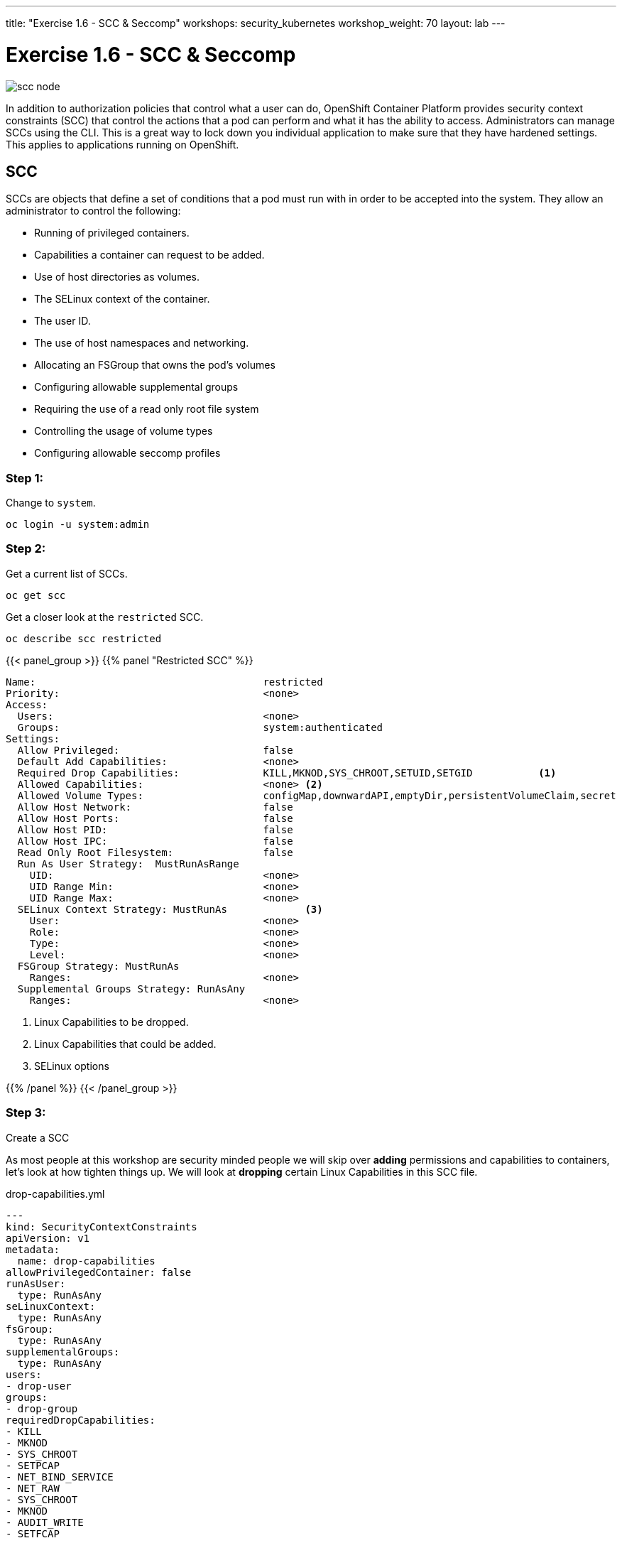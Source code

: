 ---
title: "Exercise 1.6 - SCC & Seccomp"
workshops: security_kubernetes
workshop_weight: 70
layout: lab
---

:icons: font
:source-highlighter: highlight.js
:source-language: bash
:imagesdir: /workshops/security_kubernetes/images

= Exercise 1.6 - SCC & Seccomp

image::scc-node.png[]

In addition to authorization policies that control what a user can do, OpenShift Container Platform provides security context constraints (SCC) that control the actions that a pod can perform and what it has the ability to access. Administrators can manage SCCs using the CLI. This is a great way to lock down you individual application to make sure that they have hardened settings. This applies to applications running on OpenShift.

== SCC

SCCs are objects that define a set of conditions that a pod must run with in
order to be accepted into the system. They allow an administrator to control
the following:

- Running of privileged containers.
- Capabilities a container can request to be added.
- Use of host directories as volumes.
- The SELinux context of the container.
- The user ID.
- The use of host namespaces and networking.
- Allocating an FSGroup that owns the pod’s volumes
- Configuring allowable supplemental groups
- Requiring the use of a read only root file system
- Controlling the usage of volume types
- Configuring allowable seccomp profiles


=== Step 1:

Change to `system`.

[source,bash]
----
oc login -u system:admin
----

=== Step 2:

Get a current list of SCCs.

[source,bash]
----
oc get scc
----

Get a closer look at the `restricted` SCC.

[source,bash]
----
oc describe scc restricted
----

{{< panel_group >}}
{{% panel "Restricted SCC" %}}

:icons: font

[source,bash]
----
Name:                                      restricted
Priority:                                  <none>
Access:
  Users:                                   <none>
  Groups:                                  system:authenticated
Settings:
  Allow Privileged:                        false
  Default Add Capabilities:                <none>
  Required Drop Capabilities:              KILL,MKNOD,SYS_CHROOT,SETUID,SETGID           <1>
  Allowed Capabilities:                    <none> <2>
  Allowed Volume Types:                    configMap,downwardAPI,emptyDir,persistentVolumeClaim,secret
  Allow Host Network:                      false
  Allow Host Ports:                        false
  Allow Host PID:                          false
  Allow Host IPC:                          false
  Read Only Root Filesystem:               false
  Run As User Strategy:  MustRunAsRange
    UID:                                   <none>
    UID Range Min:                         <none>
    UID Range Max:                         <none>
  SELinux Context Strategy: MustRunAs             <3>
    User:                                  <none>
    Role:                                  <none>
    Type:                                  <none>
    Level:                                 <none>
  FSGroup Strategy: MustRunAs
    Ranges:                                <none>
  Supplemental Groups Strategy: RunAsAny
    Ranges:                                <none>
----

<1> Linux Capabilities to be dropped.
<2> Linux Capabilities that could be added.
<3> SELinux options

{{% /panel %}}
{{< /panel_group >}}

=== Step 3:

Create a SCC

As most people at this workshop are security minded people we will skip over
*adding* permissions and capabilities to containers, let's look at how tighten
things up. We will look at *dropping* certain Linux Capabilities in this SCC
file.

.drop-capabilities.yml
[source,bash]
----
---
kind: SecurityContextConstraints
apiVersion: v1
metadata:
  name: drop-capabilities
allowPrivilegedContainer: false
runAsUser:
  type: RunAsAny
seLinuxContext:
  type: RunAsAny
fsGroup:
  type: RunAsAny
supplementalGroups:
  type: RunAsAny
users:
- drop-user
groups:
- drop-group
requiredDropCapabilities:
- KILL
- MKNOD
- SYS_CHROOT
- SETPCAP
- NET_BIND_SERVICE
- NET_RAW
- SYS_CHROOT
- MKNOD
- AUDIT_WRITE
- SETFCAP
----

[NOTE]
Copy the text above. Type `vim drop-capabilities.yml`, Press `i` for
Insert, then cut and paste `control + v`, then escape and write the file `esc`,
`:wq`.

[source,bash]
----
oc create -f drop-capabilities.yml
----

=== Step 4: Add SCC to a service account

Create `Service Account`

.create service account
https://en.wikipedia.org/wiki/Public_Security_Section_9[Section9]
[source,bash]
----
oc create serviceaccount section9
----

Describe service account

[source,bash]
----
oc describe serviceaccount section9
----

Add to service account

.add the policy `drop-capabilities.yml` to the service account
[source,bash]
----
oc adm policy add-scc-to-user drop-capabilities system:serviceaccount:sso:section9
----

Now lets view the policy again and see that our service account was added.

[source,bash]
----
oc describe scc drop-capabilities
----

{{< panel_group >}}
{{% panel "drop-capabilities result" %}}

:icons: font

[source,bash]
----
Name:                                     drop-capabilities
Priority:                                 <none>
Access:
  Users:                                  dc17-user,system:serviceaccount:sso:section9
  Groups:                                 dc17-group
Settings:
  Allow Privileged:                       false
  Default Add Capabilities:               <none>
  Required Drop Capabilities:             KILL,MKNOD,SYS_CHROOT,SETPCAP,NET_BIND_SERVICE,NET_RAW,SYS_CHROOT,MKNOD,AUDIT_WRITE,SETFCAP  <1>
  Allowed Capabilities:                   <none>                                                 <2>
  Allowed Volume Types:                   awsElasticBlockStore,azureDisk,azureFile,cephFS,cinder,configMap,downwardAPI,emptyDir,fc,flexVolume,flocker,gcePersistentDisk,gitRepo,glusterfs,iscsi,nfs,persistentVolumeClaim,photonPersistentDisk,quobyte,rbd,secret,vsphere
  Allow Host Network:                     false
  Allow Host Ports:                       false
  Allow Host PID:                         false
  Allow Host IPC:                         false
  Read Only Root Filesystem:              false
  Run As User Strategy: RunAsAny
    UID:                                  <none>
    UID Range Min:                        <none>
    UID Range Max:                        <none>
  SELinux Context Strategy: RunAsAny
    User:                                 <none>
    Role:                                 <none>
    Type:                                 <none>
    Level:                                <none>
  FSGroup Strategy: RunAsAny
    Ranges:                               <none>
  Supplemental Groups Strategy: RunAsAny
    Ranges:                               <none>
----

<1> Linux Capabilities to be dropped.
<2> Linux Capabilities are allowed, currently none.


{{% /panel %}}
{{< /panel_group >}}

== Seccomp

Seccomp (secure computing mode) is used to restrict the set of system calls applications can make, allowing cluster administrators greater control over the security of workloads running in OpenShift Container Platform. Seccomp is applied at the individual host level. The ability to lock down certain hosts in a cluster can help to make you architecture more secure by running untrusted code or internet facing servers in a more restricted mannor than the rest of the nodes in the cluster.

image::seccomp-int.png[]

Seccomp support is achieved via two annotations in the pod configuration:

- seccomp.security.alpha.kubernetes.io/pod: profile applies to all containers
in the pod that do not override
- container.seccomp.security.alpha.kubernetes.io/<container_name>:
container-specific profile override

Applications use `seccomp` to restrict the set of system calls they can make.
Recently, container runtimes have begun adding features to allow the runtime to
interact with `seccomp` on behalf of the application, which eliminates the need
for applications to link against `libseccomp` directly. Adding support in the
Kubernetes API for describing `seccomp` `profiles` will allow administrators
greater control over the security of workloads running in Kubernetes.

The systemd seccomp facility is based on a whitelist of system calls that can
be made, rather than a full filter specification.

{{% alert warning %}}
Containers are run with unconfined seccomp settings by default.
{{% /alert %}}

.check to see if seccomp is enabled
[source,bash]
----
cat /boot/config-`uname -r` | grep CONFIG_SECCOMP=
----

=== Pod & Container Configurations

Seccomp support is achieved via two metadata annotations in the pod configuration:

[source,bash]
----
annotations:
  seccomp.security.alpha.kubernetes.io/pod                          <1>
----

[source,bash]
----
annotations:
  container.seccomp.security.alpha.kubernetes.io/<container_name>   <2>
----

<1> profile applies to all containers in the pod that do not override
<2> container-specific profile override

=== Policy Examples:


==== Unconfined profile

Here's an example of a pod that uses the unconfined profile:

.unconfined
[source,bash]
----
apiVersion: v1
kind: Pod
metadata:
  name: trustworthy-pod
  annotations:
    seccomp.security.alpha.kubernetes.io/pod: unconfined <1>
spec:
  containers:
    - name: trustworthy-container
      image: sotrustworthy:latest
----

<1> Use Kubernetes Pods metadata lables to define the Seccomp profile. This one is using a unconfined profile.

==== Custom restrictive profile

Here's an example of a Pod that uses a profile called `example-explorer-profile`. This is a sample program that only can set permissions on files and move them to diffrent locations.

.custom restricted
[source,bash]
----
apiVersion: v1
kind: Pod
metadata:
  name: explorer
  annotations:
    container.seccomp.security.alpha.kubernetes.io/explorer: localhost/example-explorer-profile  <1>
spec:
  containers:
    - name: explorer
      image: gcr.io/google_containers/explorer:1.0
      args: ["-port=8080"]
      ports:
        - containerPort: 8080
          protocol: TCP
      volumeMounts:
        - mountPath: "/mount/test-volume"
          name: test-volume
  volumes:
    - name: test-volume
      emptyDir: {}
----


<1> This refers to a custom file policy that resides on the localhost and will apply `syscall` restrictions to the Pod/containers via `Secccomp`.


=== Default Docker Seccomp Profile

{{< panel_group >}}
{{% panel "Default Docker Seccomp Profile" %}}

[source,bash]
----
{
  "defaultAction": "SCMP_ACT_ERRNO",
  "archMap": [
    {
      "architecture": "SCMP_ARCH_X86_64",
      "subArchitectures": [
        "SCMP_ARCH_X86",
        "SCMP_ARCH_X32"
      ]
    },
    {
      "architecture": "SCMP_ARCH_AARCH64",
      "subArchitectures": [
        "SCMP_ARCH_ARM"
      ]
    },
    {
      "architecture": "SCMP_ARCH_MIPS64",
      "subArchitectures": [
        "SCMP_ARCH_MIPS",
        "SCMP_ARCH_MIPS64N32"
      ]
    },
    {
      "architecture": "SCMP_ARCH_MIPS64N32",
      "subArchitectures": [
        "SCMP_ARCH_MIPS",
        "SCMP_ARCH_MIPS64"
      ]
    },
    {
      "architecture": "SCMP_ARCH_MIPSEL64",
      "subArchitectures": [
        "SCMP_ARCH_MIPSEL",
        "SCMP_ARCH_MIPSEL64N32"
      ]
    },
    {
      "architecture": "SCMP_ARCH_MIPSEL64N32",
      "subArchitectures": [
        "SCMP_ARCH_MIPSEL",
        "SCMP_ARCH_MIPSEL64"
      ]
    },
    {
      "architecture": "SCMP_ARCH_S390X",
      "subArchitectures": [
        "SCMP_ARCH_S390"
      ]
    }
  ],
  "syscalls": [
    {
      "names": [
        "accept",
        "accept4",
        "access",
        "adjtimex",
        "alarm",
        "alarm",
        "bind",
        "brk",
        "capget",
        "capset",
        "chdir",
        "chmod",
        "chown",
        "chown32",
        "clock_getres",
        "clock_gettime",
        "clock_nanosleep",
        "close",
        "connect",
        "copy_file_range",
        "creat",
        "dup",
        "dup2",
        "dup3",
        "epoll_create",
        "epoll_create1",
        "epoll_ctl",
        "epoll_ctl_old",
        "epoll_pwait",
        "epoll_wait",
        "epoll_wait_old",
        "eventfd",
        "eventfd2",
        "execve",
        "execveat",
        "exit",
        "exit_group",
        "faccessat",
        "fadvise64",
        "fadvise64_64",
        "fallocate",
        "fanotify_mark",
        "fchdir",
        "fchmod",
        "fchmodat",
        "fchown",
        "fchown32",
        "fchownat",
        "fcntl",
        "fcntl64",
        "fdatasync",
        "fgetxattr",
        "flistxattr",
        "flock",
        "fork",
        "fremovexattr",
        "fsetxattr",
        "fstat",
        "fstat64",
        "fstatat64",
        "fstatfs",
        "fstatfs64",
        "fsync",
        "ftruncate",
        "ftruncate64",
        "futex",
        "futimesat",
        "getcpu",
        "getcwd",
        "getdents",
        "getdents64",
        "getegid",
        "getegid32",
        "geteuid",
        "geteuid32",
        "getgid",
        "getgid32",
        "getgroups",
        "getgroups32",
        "getitimer",
        "getpeername",
        "getpgid",
        "getpgrp",
        "getpid",
        "getppid",
        "getpriority",
        "getrandom",
        "getresgid",
        "getresgid32",
        "getresuid",
        "getresuid32",
        "getrlimit",
        "get_robust_list",
        "getrusage",
        "getsid",
        "getsockname",
        "getsockopt",
        "get_thread_area",
        "gettid",
        "gettimeofday",
        "getuid",
        "getuid32",
        "getxattr",
        "inotify_add_watch",
        "inotify_init",
        "inotify_init1",
        "inotify_rm_watch",
        "io_cancel",
        "ioctl",
        "io_destroy",
        "io_getevents",
        "ioprio_get",
        "ioprio_set",
        "io_setup",
        "io_submit",
        "ipc",
        "kill",
        "lchown",
        "lchown32",
        "lgetxattr",
        "link",
        "linkat",
        "listen",
        "listxattr",
        "llistxattr",
        "_llseek",
        "lremovexattr",
        "lseek",
        "lsetxattr",
        "lstat",
        "lstat64",
        "madvise",
        "memfd_create",
        "mincore",
        "mkdir",
        "mkdirat",
        "mknod",
        "mknodat",
        "mlock",
        "mlock2",
        "mlockall",
        "mmap",
        "mmap2",
        "mprotect",
        "mq_getsetattr",
        "mq_notify",
        "mq_open",
        "mq_timedreceive",
        "mq_timedsend",
        "mq_unlink",
        "mremap",
        "msgctl",
        "msgget",
        "msgrcv",
        "msgsnd",
        "msync",
        "munlock",
        "munlockall",
        "munmap",
        "nanosleep",
        "newfstatat",
        "_newselect",
        "open",
        "openat",
        "pause",
        "pipe",
        "pipe2",
        "poll",
        "ppoll",
        "prctl",
        "pread64",
        "preadv",
        "preadv2",
        "prlimit64",
        "pselect6",
        "pwrite64",
        "pwritev",
        "pwritev2",
        "read",
        "readahead",
        "readlink",
        "readlinkat",
        "readv",
        "recv",
        "recvfrom",
        "recvmmsg",
        "recvmsg",
        "remap_file_pages",
        "removexattr",
        "rename",
        "renameat",
        "renameat2",
        "restart_syscall",
        "rmdir",
        "rt_sigaction",
        "rt_sigpending",
        "rt_sigprocmask",
        "rt_sigqueueinfo",
        "rt_sigreturn",
        "rt_sigsuspend",
        "rt_sigtimedwait",
        "rt_tgsigqueueinfo",
        "sched_getaffinity",
        "sched_getattr",
        "sched_getparam",
        "sched_get_priority_max",
        "sched_get_priority_min",
        "sched_getscheduler",
        "sched_rr_get_interval",
        "sched_setaffinity",
        "sched_setattr",
        "sched_setparam",
        "sched_setscheduler",
        "sched_yield",
        "seccomp",
        "select",
        "semctl",
        "semget",
        "semop",
        "semtimedop",
        "send",
        "sendfile",
        "sendfile64",
        "sendmmsg",
        "sendmsg",
        "sendto",
        "setfsgid",
        "setfsgid32",
        "setfsuid",
        "setfsuid32",
        "setgid",
        "setgid32",
        "setgroups",
        "setgroups32",
        "setitimer",
        "setpgid",
        "setpriority",
        "setregid",
        "setregid32",
        "setresgid",
        "setresgid32",
        "setresuid",
        "setresuid32",
        "setreuid",
        "setreuid32",
        "setrlimit",
        "set_robust_list",
        "setsid",
        "setsockopt",
        "set_thread_area",
        "set_tid_address",
        "setuid",
        "setuid32",
        "setxattr",
        "shmat",
        "shmctl",
        "shmdt",
        "shmget",
        "shutdown",
        "sigaltstack",
        "signalfd",
        "signalfd4",
        "sigreturn",
        "socket",
        "socketcall",
        "socketpair",
        "splice",
        "stat",
        "stat64",
        "statfs",
        "statfs64",
        "symlink",
        "symlinkat",
        "sync",
        "sync_file_range",
        "syncfs",
        "sysinfo",
        "syslog",
        "tee",
        "tgkill",
        "time",
        "timer_create",
        "timer_delete",
        "timerfd_create",
        "timerfd_gettime",
        "timerfd_settime",
        "timer_getoverrun",
        "timer_gettime",
        "timer_settime",
        "times",
        "tkill",
        "truncate",
        "truncate64",
        "ugetrlimit",
        "umask",
        "uname",
        "unlink",
        "unlinkat",
        "utime",
        "utimensat",
        "utimes",
        "vfork",
        "vmsplice",
        "wait4",
        "waitid",
        "waitpid",
        "write",
        "writev"
      ],
      "action": "SCMP_ACT_ALLOW",
      "args": [],
      "comment": "",
      "includes": {},
      "excludes": {}
    },
    {
      "names": [
        "personality"
      ],
      "action": "SCMP_ACT_ALLOW",
      "args": [
        {
          "index": 0,
          "value": 0,
          "valueTwo": 0,
          "op": "SCMP_CMP_EQ"
        }
      ],
      "comment": "",
      "includes": {},
      "excludes": {}
    },
    {
      "names": [
        "personality"
      ],
      "action": "SCMP_ACT_ALLOW",
      "args": [
        {
          "index": 0,
          "value": 8,
          "valueTwo": 0,
          "op": "SCMP_CMP_EQ"
        }
      ],
      "comment": "",
      "includes": {},
      "excludes": {}
    },
    {
      "names": [
        "personality"
      ],
      "action": "SCMP_ACT_ALLOW",
      "args": [
        {
          "index": 0,
          "value": 131072,
          "valueTwo": 0,
          "op": "SCMP_CMP_EQ"
        }
      ],
      "comment": "",
      "includes": {},
      "excludes": {}
    },
    {
      "names": [
        "personality"
      ],
      "action": "SCMP_ACT_ALLOW",
      "args": [
        {
          "index": 0,
          "value": 131080,
          "valueTwo": 0,
          "op": "SCMP_CMP_EQ"
        }
      ],
      "comment": "",
      "includes": {},
      "excludes": {}
    },
    {
      "names": [
        "personality"
      ],
      "action": "SCMP_ACT_ALLOW",
      "args": [
        {
          "index": 0,
          "value": 4294967295,
          "valueTwo": 0,
          "op": "SCMP_CMP_EQ"
        }
      ],
      "comment": "",
      "includes": {},
      "excludes": {}
    },
    {
      "names": [
        "sync_file_range2"
      ],
      "action": "SCMP_ACT_ALLOW",
      "args": [],
      "comment": "",
      "includes": {
        "arches": [
          "ppc64le"
        ]
      },
      "excludes": {}
    },
    {
      "names": [
        "arm_fadvise64_64",
        "arm_sync_file_range",
        "sync_file_range2",
        "breakpoint",
        "cacheflush",
        "set_tls"
      ],
      "action": "SCMP_ACT_ALLOW",
      "args": [],
      "comment": "",
      "includes": {
        "arches": [
          "arm",
          "arm64"
        ]
      },
      "excludes": {}
    },
    {
      "names": [
        "arch_prctl"
      ],
      "action": "SCMP_ACT_ALLOW",
      "args": [],
      "comment": "",
      "includes": {
        "arches": [
          "amd64",
          "x32"
        ]
      },
      "excludes": {}
    },
    {
      "names": [
        "modify_ldt"
      ],
      "action": "SCMP_ACT_ALLOW",
      "args": [],
      "comment": "",
      "includes": {
        "arches": [
          "amd64",
          "x32",
          "x86"
        ]
      },
      "excludes": {}
    },
    {
      "names": [
        "s390_pci_mmio_read",
        "s390_pci_mmio_write",
        "s390_runtime_instr"
      ],
      "action": "SCMP_ACT_ALLOW",
      "args": [],
      "comment": "",
      "includes": {
        "arches": [
          "s390",
          "s390x"
        ]
      },
      "excludes": {}
    },
    {
      "names": [
        "open_by_handle_at"
      ],
      "action": "SCMP_ACT_ALLOW",
      "args": [],
      "comment": "",
      "includes": {
        "caps": [
          "CAP_DAC_READ_SEARCH"
        ]
      },
      "excludes": {}
    },
    {
      "names": [
        "bpf",
        "clone",
        "fanotify_init",
        "lookup_dcookie",
        "mount",
        "name_to_handle_at",
        "perf_event_open",
        "setdomainname",
        "sethostname",
        "setns",
        "umount",
        "umount2",
        "unshare"
      ],
      "action": "SCMP_ACT_ALLOW",
      "args": [],
      "comment": "",
      "includes": {
        "caps": [
          "CAP_SYS_ADMIN"
        ]
      },
      "excludes": {}
    },
    {
      "names": [
        "clone"
      ],
      "action": "SCMP_ACT_ALLOW",
      "args": [
        {
          "index": 0,
          "value": 2080505856,
          "valueTwo": 0,
          "op": "SCMP_CMP_MASKED_EQ"
        }
      ],
      "comment": "",
      "includes": {},
      "excludes": {
        "caps": [
          "CAP_SYS_ADMIN"
        ],
        "arches": [
          "s390",
          "s390x"
        ]
      }
    },
    {
      "names": [
        "clone"
      ],
      "action": "SCMP_ACT_ALLOW",
      "args": [
        {
          "index": 1,
          "value": 2080505856,
          "valueTwo": 0,
          "op": "SCMP_CMP_MASKED_EQ"
        }
      ],
      "comment": "s390 parameter ordering for clone is different",
      "includes": {
        "arches": [
          "s390",
          "s390x"
        ]
      },
      "excludes": {
        "caps": [
          "CAP_SYS_ADMIN"
        ]
      }
    },
    {
      "names": [
        "reboot"
      ],
      "action": "SCMP_ACT_ALLOW",
      "args": [],
      "comment": "",
      "includes": {
        "caps": [
          "CAP_SYS_BOOT"
        ]
      },
      "excludes": {}
    },
    {
      "names": [
        "chroot"
      ],
      "action": "SCMP_ACT_ALLOW",
      "args": [],
      "comment": "",
      "includes": {
        "caps": [
          "CAP_SYS_CHROOT"
        ]
      },
      "excludes": {}
    },
    {
      "names": [
        "delete_module",
        "init_module",
        "finit_module",
        "query_module"
      ],
      "action": "SCMP_ACT_ALLOW",
      "args": [],
      "comment": "",
      "includes": {
        "caps": [
          "CAP_SYS_MODULE"
        ]
      },
      "excludes": {}
    },
    {
      "names": [
        "acct"
      ],
      "action": "SCMP_ACT_ALLOW",
      "args": [],
      "comment": "",
      "includes": {
        "caps": [
          "CAP_SYS_PACCT"
        ]
      },
      "excludes": {}
    },
    {
      "names": [
        "kcmp",
        "process_vm_readv",
        "process_vm_writev",
        "ptrace"
      ],
      "action": "SCMP_ACT_ALLOW",
      "args": [],
      "comment": "",
      "includes": {
        "caps": [
          "CAP_SYS_PTRACE"
        ]
      },
      "excludes": {}
    },
    {
      "names": [
        "iopl",
        "ioperm"
      ],
      "action": "SCMP_ACT_ALLOW",
      "args": [],
      "comment": "",
      "includes": {
        "caps": [
          "CAP_SYS_RAWIO"
        ]
      },
      "excludes": {}
    },
    {
      "names": [
        "settimeofday",
        "stime",
        "clock_settime"
      ],
      "action": "SCMP_ACT_ALLOW",
      "args": [],
      "comment": "",
      "includes": {
        "caps": [
          "CAP_SYS_TIME"
        ]
      },
      "excludes": {}
    },
    {
      "names": [
        "vhangup"
      ],
      "action": "SCMP_ACT_ALLOW",
      "args": [],
      "comment": "",
      "includes": {
        "caps": [
          "CAP_SYS_TTY_CONFIG"
        ]
      },
      "excludes": {}
    }
  ]
}
----

{{% /panel %}}
{{< /panel_group >}}

=== Seccomp Refrence

https://github.com/docker/docker/blob/master/profiles/seccomp/default.json[Docker
Default Seccomp]

https://github.com/kubernetes/kubernetes/blob/release-1.4/docs/design/seccomp.md[Seccomp
Design]

https://github.com/seccomp/libseccomp[libseccomp]

https://dzone.com/articles/understanding-openshift-security-context-constrain
